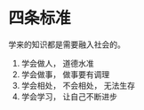 * 四条标准
  学来的知识都是需要融入社会的。
  1. 学会做人， 道德水准
  2. 学会做事， 做事要有调理
  3. 学会相处， 不会相处， 无法生存
  4. 学会学习， 让自己不断进步
